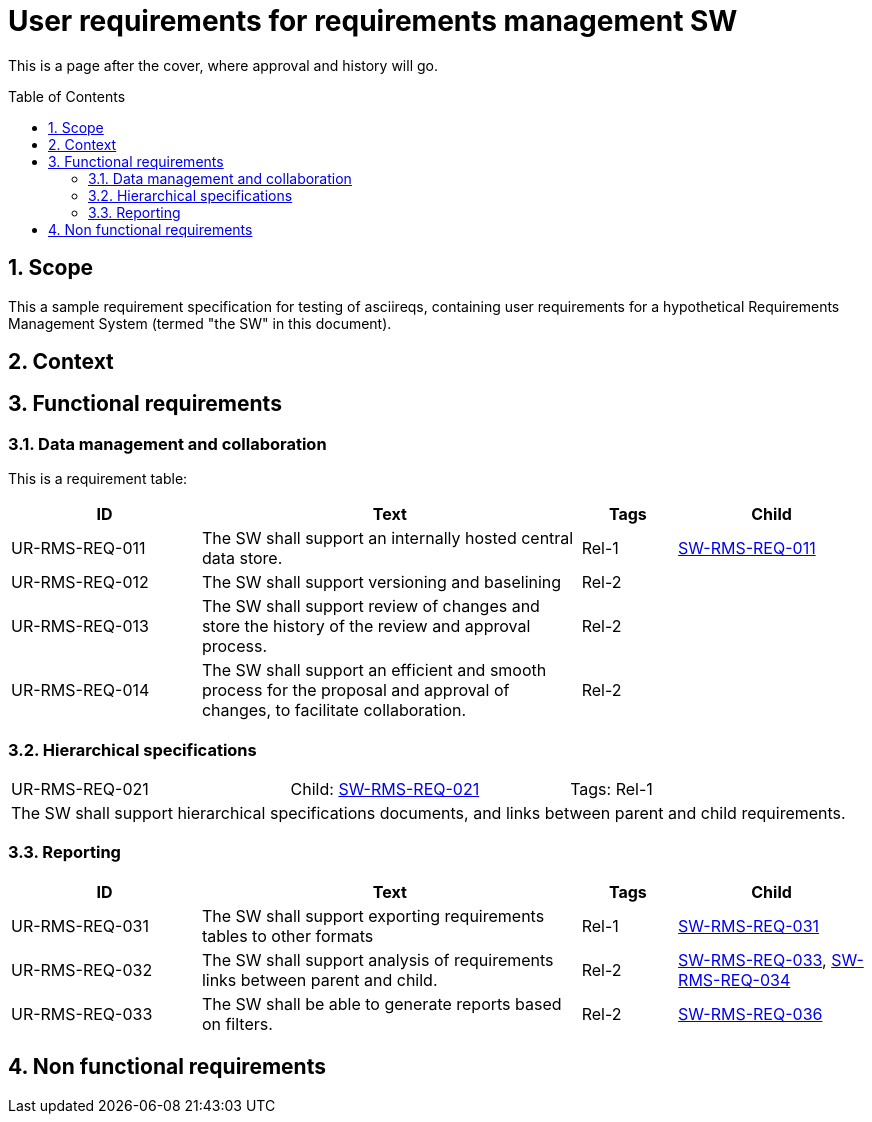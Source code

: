 = User requirements for requirements management SW
:toc: macro
:toclevels: 4
:sectnums:
:sectnumlevels: 3
:disclosure: Internal
:req-children: req-tool-sw-reqs.adoc
:req-prefix: UR-RMS-REQ-

This is a page after the cover, where approval and history will go.

<<<

toc::[]

== Scope

This a sample requirement specification for testing of asciireqs, containing user requirements for a hypothetical Requirements Management System (termed "the SW" in this document).

== Context

== Functional requirements

=== Data management and collaboration
This is a requirement table:
[.reqs]
[cols="2,4,1,2"]
|===
|ID |Text |Tags |Child

|[[UR-RMS-REQ-011]]UR-RMS-REQ-011
|The SW shall support an internally hosted central data store.
|Rel-1
|xref:req-tool-sw-reqs.adoc#SW-RMS-REQ-011[SW-RMS-REQ-011]

|[[UR-RMS-REQ-012]]UR-RMS-REQ-012
|The SW shall support versioning and baselining
|Rel-2
|

|[[UR-RMS-REQ-013]]UR-RMS-REQ-013
|The SW shall support review of changes and store the history of the review and approval process.
|Rel-2
|

|[[UR-RMS-REQ-014]]UR-RMS-REQ-014
|The SW shall support an efficient and smooth process for the proposal and approval of changes, to facilitate collaboration.
|Rel-2
|
|===

=== Hierarchical specifications

[.req]
[cols="1,1,1"]
|===
|[[UR-RMS-REQ-021]]UR-RMS-REQ-021
|Child: xref:req-tool-sw-reqs.adoc#SW-RMS-REQ-021[SW-RMS-REQ-021]
|Tags: Rel-1
3+|The SW shall support hierarchical specifications documents, and links between parent and child requirements.
|===


=== Reporting

[.reqs]
[cols="2,4,1,2"]
|===
|ID |Text |Tags |Child

|[[UR-RMS-REQ-031]]UR-RMS-REQ-031
|The SW shall support exporting requirements tables to other formats
|Rel-1
|xref:req-tool-sw-reqs.adoc#SW-RMS-REQ-031[SW-RMS-REQ-031]

|[[UR-RMS-REQ-032]]UR-RMS-REQ-032
|The SW shall support analysis of requirements links between parent and child.
|Rel-2
|xref:req-tool-sw-reqs.adoc#SW-RMS-REQ-033[SW-RMS-REQ-033], xref:req-tool-sw-reqs.adoc#SW-RMS-REQ-034[SW-RMS-REQ-034]

|[[UR-RMS-REQ-033]]UR-RMS-REQ-033
|The SW shall be able to generate reports based on filters.
|Rel-2
|xref:req-tool-sw-reqs.adoc#SW-RMS-REQ-036[SW-RMS-REQ-036]

|===

== Non functional requirements